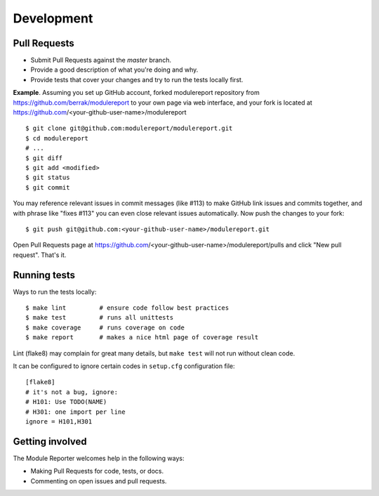 ===========
Development
===========

Pull Requests
-------------

- Submit Pull Requests against the `master` branch.
- Provide a good description of what you're doing and why.
- Provide tests that cover your changes and try to run the tests locally first.

**Example**.
Assuming you set up GitHub account, forked modulereport repository from
https://github.com/berrak/modulereport to your own page
via web interface, and your fork is located at https://github.com/<your-github-user-name>/modulereport

::

    $ git clone git@github.com:modulereport/modulereport.git
    $ cd modulereport
    # ...
    $ git diff
    $ git add <modified>
    $ git status
    $ git commit

You may reference relevant issues in commit messages (like #113) to
make GitHub link issues and commits together, and with phrase like
"fixes #113" you can even close relevant issues automatically. Now
push the changes to your fork::

  $ git push git@github.com:<your-github-user-name>/modulereport.git

Open Pull Requests page at https://github.com/<your-github-user-name>/modulereport/pulls and
click "New pull request". That's it.


Running tests
-------------

Ways to run the tests locally:

::

    $ make lint         # ensure code follow best practices
    $ make test         # runs all unittests
    $ make coverage     # runs coverage on code
    $ make report       # makes a nice html page of coverage result

Lint (flake8) may complain for great many details, but ``make test`` will
not run without clean code.

It can be configured to ignore certain codes in ``setup.cfg`` configuration file:

::

    [flake8]
    # it's not a bug, ignore:
    # H101: Use TODO(NAME)
    # H301: one import per line
    ignore = H101,H301


Getting involved
----------------

The Module Reporter welcomes help in the following ways:

- Making Pull Requests for code, tests, or docs.
- Commenting on open issues and pull requests.

